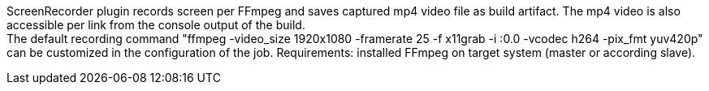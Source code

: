 ScreenRecorder plugin records screen per FFmpeg and saves captured mp4 video file as build artifact. 
The mp4 video is also accessible per link from the console output of the build.  +
The default recording command "ffmpeg -video_size 1920x1080 -framerate 25 -f x11grab -i :0.0 -vcodec h264 -pix_fmt yuv420p" 
can be customized in the configuration of the job.
Requirements: installed FFmpeg on target system (master or according slave).
